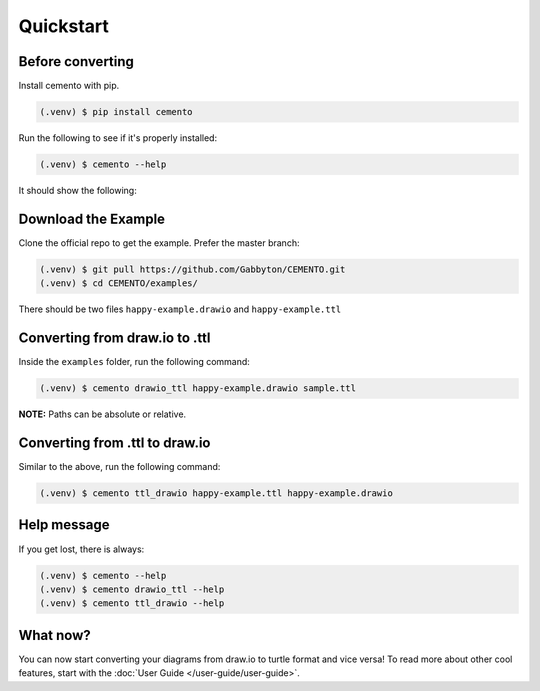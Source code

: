 Quickstart
==========

Before converting
-----------------

Install cemento with pip.

.. code-block:: console

    (.venv) $ pip install cemento

Run the following to see if it's properly installed:

.. code-block:: console

    (.venv) $ cemento --help

It should show the following:

.. image:: /_static/good-output.png
    :width: 500px

Download the Example
--------------------

Clone the official repo to get the example. Prefer the master branch:

.. code-block:: console

    (.venv) $ git pull https://github.com/Gabbyton/CEMENTO.git
    (.venv) $ cd CEMENTO/examples/

There should be two files ``happy-example.drawio`` and ``happy-example.ttl``

Converting from draw.io to .ttl
-------------------------------

Inside the ``examples`` folder, run the following command:

.. code-block:: console

    (.venv) $ cemento drawio_ttl happy-example.drawio sample.ttl

| **NOTE:** Paths can be absolute or relative.

Converting from .ttl to draw.io
-------------------------------

Similar to the above, run the following command:

.. code-block:: console

    (.venv) $ cemento ttl_drawio happy-example.ttl happy-example.drawio

Help message
-----------

If you get lost, there is always:

.. code-block:: console

    (.venv) $ cemento --help
    (.venv) $ cemento drawio_ttl --help
    (.venv) $ cemento ttl_drawio --help

What now?
---------

You can now start converting your diagrams from draw.io to turtle format and vice versa! To read more about other cool features, start with the :doc:`User Guide </user-guide/user-guide>`.